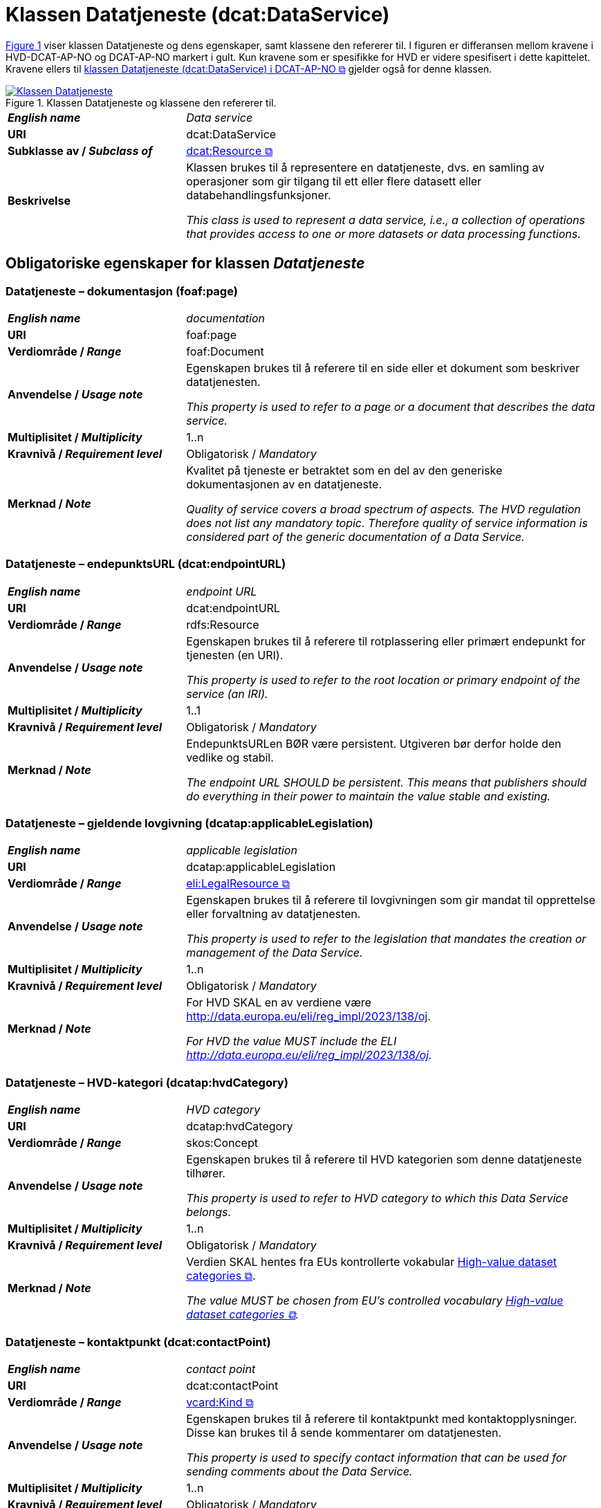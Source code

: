 = Klassen Datatjeneste (dcat:DataService) [[Datatjeneste]]

:xrefstyle: short

<<diagram-Klassen-Datatjeneste>> viser klassen Datatjeneste og dens egenskaper, samt klassene den refererer til. I figuren er differansen mellom kravene i HVD-DCAT-AP-NO og DCAT-AP-NO markert i gult. Kun kravene som er spesifikke for HVD er videre spesifisert i dette kapittelet. Kravene ellers til https://informasjonsforvaltning.github.io/dcat-ap-no/#Datatjeneste[klassen Datatjeneste (dcat:DataService) i DCAT-AP-NO &#x29C9;, window="_blank", role="ext-link"] gjelder også for denne klassen.

[[diagram-Klassen-Datatjeneste]]
.Klassen Datatjeneste og klassene den refererer til.
[link=images/Klassen-Datatjeneste.png]
image::images/Klassen-Datatjeneste.png[]

:xrefstyle: full

[cols="30s,70d"]
|===
| _English name_ | _Data service_
| URI | dcat:DataService
| Subklasse av / _Subclass of_ | https://informasjonsforvaltning.github.io/dcat-ap-no/#KatalogisertRessurs[dcat:Resource &#x29C9;, window="_blank", role="ext-link"]
| Beskrivelse | Klassen brukes til å representere en datatjeneste, dvs. en samling av operasjoner som gir tilgang til ett eller flere datasett eller databehandlingsfunksjoner.

_This class is used to represent a data service, i.e., a collection of operations that provides access to one or more datasets or data processing functions._
|===


== Obligatoriske egenskaper for klassen _Datatjeneste_ [[Datatjeneste-obligatoriske-egenskaper]]

=== Datatjeneste – dokumentasjon (foaf:page) [[Datatjeneste-dokumentasjon]]
[cols="30s,70d"]
|===
| _English name_ | _documentation_
| URI | foaf:page
| Verdiområde / _Range_ | foaf:Document
| Anvendelse / _Usage note_ | Egenskapen brukes til å referere til en side eller et dokument som beskriver datatjenesten.

_This property is used to refer to a page or a document that describes the data service._
| Multiplisitet / _Multiplicity_ | 1..n
| Kravnivå / _Requirement level_ | Obligatorisk / _Mandatory_
| Merknad / _Note_ | Kvalitet på tjeneste er betraktet som en del av den generiske dokumentasjonen av en datatjeneste. 

__Quality of service covers a broad spectrum of aspects. The HVD regulation does not list any mandatory topic. Therefore quality of service information is considered part of the generic documentation of a Data Service.__
|===

=== Datatjeneste – endepunktsURL (dcat:endpointURL) [[Datatjeneste-endepunktsurl]]

[cols="30s,70d"]
|===
| _English name_ | _endpoint URL_
| URI | dcat:endpointURL
| Verdiområde / _Range_ | rdfs:Resource
| Anvendelse / _Usage note_ | Egenskapen brukes til å referere til rotplassering eller primært endepunkt for tjenesten (en URI).

_This property is used to refer to the root location or primary endpoint of the service (an IRI)._
| Multiplisitet / _Multiplicity_ | 1..1
| Kravnivå / _Requirement level_ | Obligatorisk / _Mandatory_
| Merknad / _Note_ | EndepunktsURLen BØR være persistent. Utgiveren bør derfor holde den vedlike og stabil.  

__The endpoint URL SHOULD be persistent. This means that publishers should do everything in their power to maintain the value stable and existing.__
|===

=== Datatjeneste – gjeldende lovgivning (dcatap:applicableLegislation) [[Datatjeneste-gjeldendeLovgivning]]

[cols="30s,70"]
|===
| _English name_ | _applicable legislation_
| URI | dcatap:applicableLegislation
| Verdiområde / _Range_ | https://informasjonsforvaltning.github.io/dcat-ap-no/#RegulativRessurs[eli:LegalResource &#x29C9;, window="_blank", role="ext-link"]
| Anvendelse / _Usage note_ | Egenskapen brukes til å referere til lovgivningen som gir mandat til opprettelse eller forvaltning av datatjenesten.

_This property is used to refer to the legislation that mandates the creation or management of the Data Service._
| Multiplisitet / _Multiplicity_ | 1..n
| Kravnivå / _Requirement level_ | Obligatorisk / _Mandatory_
| Merknad / _Note_ | For HVD SKAL en av verdiene være http://data.europa.eu/eli/reg_impl/2023/138/oj.

__For HVD the value MUST include the ELI http://data.europa.eu/eli/reg_impl/2023/138/oj.__
|===

=== Datatjeneste – HVD-kategori (dcatap:hvdCategory) [[Datatjeneste-hvdKategori]]

[cols="30s,70"]
|===
| _English name_ | _HVD category_
| URI | dcatap:hvdCategory
| Verdiområde / _Range_ | skos:Concept
| Anvendelse / _Usage note_ | Egenskapen brukes til å referere til HVD kategorien som denne datatjeneste tilhører. 

_This property is used to refer to HVD category to which this Data Service belongs._
| Multiplisitet / _Multiplicity_ | 1..n
| Kravnivå / _Requirement level_ | Obligatorisk / _Mandatory_
| Merknad / _Note_ | Verdien SKAL hentes fra EUs kontrollerte vokabular  https://op.europa.eu/en/web/eu-vocabularies/dataset/-/resource?uri=http://publications.europa.eu/resource/dataset/high-value-dataset-category[High-value dataset categories  &#x29C9;, window="_blank", role="ext-link"]. 

__The value MUST be chosen from EU's controlled vocabulary https://op.europa.eu/en/web/eu-vocabularies/dataset/-/resource?uri=http://publications.europa.eu/resource/dataset/high-value-dataset-category[High-value dataset categories  &#x29C9;, window="_blank", role="ext-link"].__
|===

=== Datatjeneste – kontaktpunkt (dcat:contactPoint) [[Datatjeneste-kontaktpunkt]]

[cols="30s,70d"]
|===
| _English name_ | _contact point_
| URI | dcat:contactPoint
| Verdiområde / _Range_ | https://informasjonsforvaltning.github.io/dcat-ap-no/#Kontaktopplysning[vcard:Kind &#x29C9;, window="_blank", role="ext-link"]
| Anvendelse / _Usage note_ | Egenskapen brukes til å referere til kontaktpunkt med kontaktopplysninger. Disse kan brukes til å sende kommentarer om datatjenesten.

_This property is used to specify contact information that can be used for sending comments about the Data Service._
| Multiplisitet / _Multiplicity_ | 1..n
| Kravnivå / _Requirement level_ | Obligatorisk / _Mandatory_
| Merknad / _Note_ | Denne egenskapen er obligatorisk i DCAT-AP-NO allerede. Artikkel 3.4 i HVD-forordningen krever at kontaktpunkt skal oppgis for API. 

__Article 3.4 in HVD IR requires the designation of a point of contact for an API.__
|===

== Anbefalte egenskaper for klassen _Datatjeneste_ [[Datatjeneste-anbefalte-egenskaper]]

=== Datatjeneste – endepunktsbeskrivelse (dcat:endpointDescription) [[Datatjeneste-endepunktsbeskrivelse]]

[cols="30s,70d"]
|===
| _English name_ | _endpoint description_
| URI | dcat:endpointDescription
| Verdiområde / _Range_ | rdfs:Resource
| Anvendelse / _Usage note_ | Egenskapen brukes til å oppgi en beskrivelse av tjenestene som er tilgjengelige via endepunktene, inkludert deres operasjoner, parametere osv. Egenskapen gir spesifikke detaljer om de faktiske endepunkt-instansene, mens egenskapen https://informasjonsforvaltning.github.io/dcat-ap-no/#Datatjeneste-i-samsvar-med[Datatjeneste – i samsvar med (dct:conformsTo) &#x29C9;, window="_blank", role="ext-link"] brukes til å indikere den generelle standarden eller spesifikasjonen som endepunktene implementerer.

__The property is used to provide specific details of the actual endpoint instances, while dct:conformsTo is used to indicate the general standard or specification that the endpoints implement.__
| Multiplisitet / _Multiplicity_ | 0..n
| Kravnivå / _Requirement level_ | Anbefalt / _Recommended_
| Merknad / _Note_ | Artikkel 3.3 i HVD-forordningen krever API-dokumentasjon i et EU- eller internasjonalt anerkjent og åpent, menneske- og maskinlesbart format.

__Article 3.3 in HVD IR requires to provide API documentation in a Union or internationally recognised open, human-readable and machine-readable format.__
|===


=== Datatjeneste – tilgjengeliggjør datasett (dcat:servesDataset) [[Datatjeneste-tilgjengeliggjor-datasett]]

[cols="30s,70d"]
|===
| _English name_ | _serves dataset_
| URI | dcat:servesDataset
| Verdiområde / _Range_ | <<Datasett, dcat:Dataset>>
| Anvendelse / _Usage note_ | Egenskapen brukes til å referere til datasett som datatjenesten kan distribuere.

_This property is used to refer to a collection of data that this data service can distribute._
| Multiplisitet / _Multiplicity_ | 0..n
| Kravnivå / _Requirement level_ | Anbefalt / _Recommended_ #@@@@@@ NB! Sjekk hva EU lander på her#
| Merknad / _Note_ | Selv om denne egenskapen er anbefalt og ikke obligatorisk, SKAL en datatjeneste i en HVD-katalog brukes til å gi tilgang til HVD-datasett. Se også <<Spesielt_om_distribusjoner_datatjenester>>. 

__Although this property is recommended and not mandatory, a Data service that is included in the HVD catalog MUST provide access to at least one HVD marked dataset. See  <<Spesielt_om_distribusjoner_datatjenester>> (in Norwegian only).__
|===

== Valgfrie egenskaper for klassen _Datatjeneste_ [[Datatjeneste-valgfrie-egenskaper]]

=== Datatjeneste – lisens (dct:license) [[Datatjeneste-lisens]]
[cols="30s,70d"]
|===
| _English name_ | _licence_
| URI | dct:license
| Verdiområde / _Range_ | dct:LicenseDocument
| Anvendelse / _Usage note_ | Egenskapen brukes til å referere til lisensen som datatjenesten blir gjort tilgjengelig under.

_This property is used to refer to a licence under which the data service is made available._
| Multiplisitet / _Multiplicity_ | 0..1
| Kravnivå / _Requirement level_ | Valgfri / _Optional_
| Merknad / _Note_ | Artikkel 3.3. i HVD-forordningen spesifiserer at brukervilkår bør oppgis. Som beskrevet under <<Spesielt_om_juridisk_info>> kan kravet oppfylles ved å referere til en lisens. Egenskapen <<Datatjeneste-rettigheter>> kan brukes som et alternativ. 

__Article 3.3 in HVD IR specifies that the terms of use should be provided. According to the guidelines under <<Spesielt_om_juridisk_info>> (in Norwegian only) this is fulfilled by referring to a licence. As alternative the property dct:rights can be used.__
|===

=== Datatjeneste – rettigheter (dct:rights) [[Datatjeneste-rettigheter]]

[cols="30s,70d"]
|===
| _English name_ | _rights_
| URI | dct:rights
| Verdiområde / _Range_ | https://informasjonsforvaltning.github.io/dcat-ap-no/#Rettighetserkl%C3%A6ring[odrs:RightsStatement &#x29C9;, window="_blank", role="ext-link"]
| Anvendelse / _Usage note_ | Egenskapen brukes til å referere til en uttalelse som angir rettigheter knyttet til distribusjonen.

_This property is used to refer to a statement that specifies rights associated with the Distribution._
| Multiplisitet / _Multiplicity_ | 0..1 #@@@@@@ NB! Sjekk hva EU lander på her#
| Kravnivå / _Requirement level_ | Valgfri / _Optional_
| Merknad / _Note_ | Artikkel 2.2. i HVD-forordningen spesifiserer at brukervilkår bør oppgis. Som beskrevet under <<Spesielt_om_juridisk_info>> kan kravet oppfylles ved å bruke egenskapen <<Datatjeneste-lisens>> til å referere til en lisens. Denne egenskapen kan brukes som et alternativ. 

__Article 3.3 in HVD IR specifies that the terms of use should be provided. According to the guidelines under <<Spesielt_om_juridisk_info>> (in Norwegian only) this is fulfilled by referring to a licence using the property <<Datatjeneste-lisens>>. This property can be used as an alternative.__
|===
